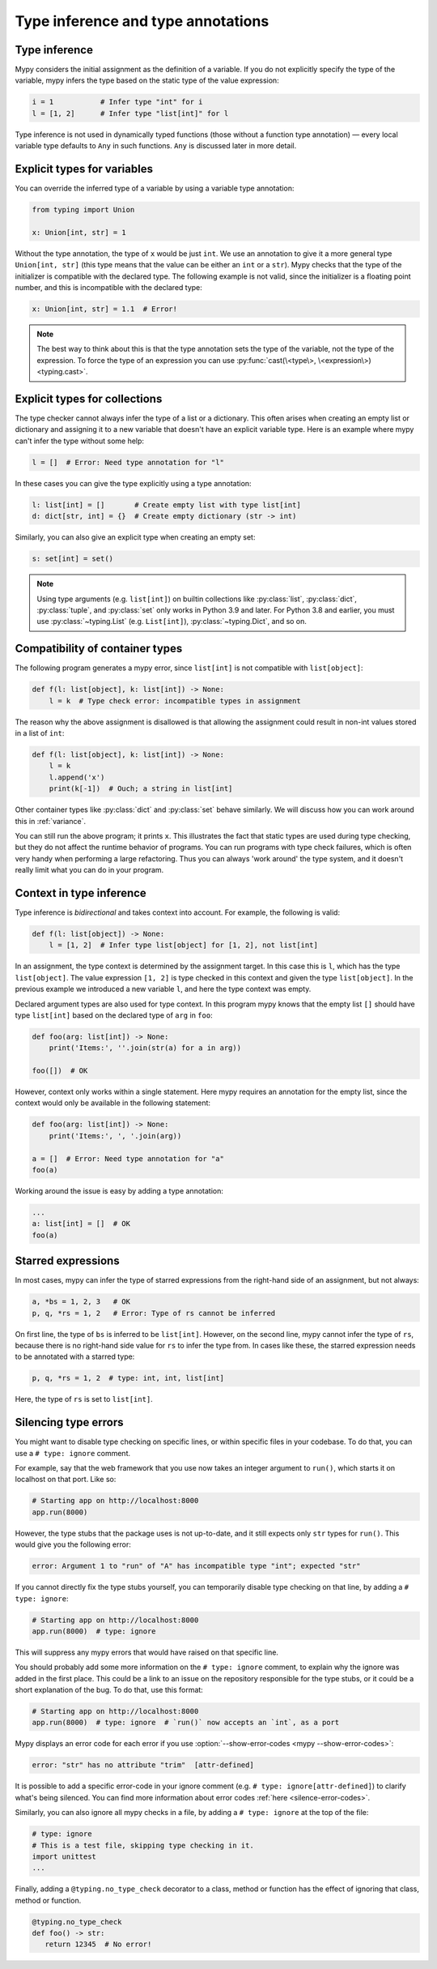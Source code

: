 .. _type_inference_and_annotations:

Type inference and type annotations
===================================

Type inference
**************

Mypy considers the initial assignment as the definition of a variable.
If you do not explicitly
specify the type of the variable, mypy infers the type based on the
static type of the value expression:

.. code-block:: python

   i = 1           # Infer type "int" for i
   l = [1, 2]      # Infer type "list[int]" for l

Type inference is not used in dynamically typed functions (those
without a function type annotation) — every local variable type defaults
to ``Any`` in such functions. ``Any`` is discussed later in more detail.

.. _explicit-var-types:

Explicit types for variables
****************************

You can override the inferred type of a variable by using a
variable type annotation:

.. code-block:: python

   from typing import Union

   x: Union[int, str] = 1

Without the type annotation, the type of ``x`` would be just ``int``. We
use an annotation to give it a more general type ``Union[int, str]`` (this
type means that the value can be either an ``int`` or a ``str``).
Mypy checks that the type of the initializer is compatible with the
declared type. The following example is not valid, since the initializer is
a floating point number, and this is incompatible with the declared
type:

.. code-block:: python

   x: Union[int, str] = 1.1  # Error!

.. note::

   The best way to think about this is that the type annotation sets the
   type of the variable, not the type of the expression. To force the
   type of an expression you can use :py:func:`cast(\<type\>, \<expression\>) <typing.cast>`.

Explicit types for collections
******************************

The type checker cannot always infer the type of a list or a
dictionary. This often arises when creating an empty list or
dictionary and assigning it to a new variable that doesn't have an explicit
variable type. Here is an example where mypy can't infer the type
without some help:

.. code-block:: python

   l = []  # Error: Need type annotation for "l"

In these cases you can give the type explicitly using a type annotation:

.. code-block:: python

   l: list[int] = []       # Create empty list with type list[int]
   d: dict[str, int] = {}  # Create empty dictionary (str -> int)

Similarly, you can also give an explicit type when creating an empty set:

.. code-block:: python

   s: set[int] = set()

.. note::

   Using type arguments (e.g. ``list[int]``) on builtin collections like
   :py:class:`list`,  :py:class:`dict`, :py:class:`tuple`, and  :py:class:`set`
   only works in Python 3.9 and later. For Python 3.8 and earlier, you must use
   :py:class:`~typing.List` (e.g. ``List[int]``), :py:class:`~typing.Dict`, and
   so on.


Compatibility of container types
********************************

The following program generates a mypy error, since ``list[int]``
is not compatible with ``list[object]``:

.. code-block:: python

   def f(l: list[object], k: list[int]) -> None:
       l = k  # Type check error: incompatible types in assignment

The reason why the above assignment is disallowed is that allowing the
assignment could result in non-int values stored in a list of ``int``:

.. code-block:: python

   def f(l: list[object], k: list[int]) -> None:
       l = k
       l.append('x')
       print(k[-1])  # Ouch; a string in list[int]

Other container types like :py:class:`dict` and :py:class:`set` behave similarly. We
will discuss how you can work around this in :ref:`variance`.

You can still run the above program; it prints ``x``. This illustrates
the fact that static types are used during type checking, but they do
not affect the runtime behavior of programs. You can run programs with
type check failures, which is often very handy when performing a large
refactoring. Thus you can always 'work around' the type system, and it
doesn't really limit what you can do in your program.

Context in type inference
*************************

Type inference is *bidirectional* and takes context into account. For
example, the following is valid:

.. code-block:: python

   def f(l: list[object]) -> None:
       l = [1, 2]  # Infer type list[object] for [1, 2], not list[int]

In an assignment, the type context is determined by the assignment
target. In this case this is ``l``, which has the type
``list[object]``. The value expression ``[1, 2]`` is type checked in
this context and given the type ``list[object]``. In the previous
example we introduced a new variable ``l``, and here the type context
was empty.

Declared argument types are also used for type context. In this program
mypy knows that the empty list ``[]`` should have type ``list[int]`` based
on the declared type of ``arg`` in ``foo``:

.. code-block:: python

    def foo(arg: list[int]) -> None:
        print('Items:', ''.join(str(a) for a in arg))

    foo([])  # OK

However, context only works within a single statement. Here mypy requires
an annotation for the empty list, since the context would only be available
in the following statement:

.. code-block:: python

    def foo(arg: list[int]) -> None:
        print('Items:', ', '.join(arg))

    a = []  # Error: Need type annotation for "a"
    foo(a)

Working around the issue is easy by adding a type annotation:

.. code-block:: Python

    ...
    a: list[int] = []  # OK
    foo(a)

Starred expressions
*******************

In most cases, mypy can infer the type of starred expressions from the
right-hand side of an assignment, but not always:

.. code-block:: python

    a, *bs = 1, 2, 3   # OK
    p, q, *rs = 1, 2   # Error: Type of rs cannot be inferred

On first line, the type of ``bs`` is inferred to be
``list[int]``. However, on the second line, mypy cannot infer the type
of ``rs``, because there is no right-hand side value for ``rs`` to
infer the type from. In cases like these, the starred expression needs
to be annotated with a starred type:

.. code-block:: python

    p, q, *rs = 1, 2  # type: int, int, list[int]

Here, the type of ``rs`` is set to ``list[int]``.

Silencing type errors
*********************

You might want to disable type checking on specific lines, or within specific
files in your codebase. To do that, you can use a ``# type: ignore`` comment.

For example, say that the web framework that you use now takes an integer
argument to ``run()``, which starts it on localhost on that port. Like so:

.. code-block:: python

    # Starting app on http://localhost:8000
    app.run(8000)

However, the type stubs that the package uses is not up-to-date, and it still
expects only ``str`` types for ``run()``. This would give you the following error:

.. code-block:: text

    error: Argument 1 to "run" of "A" has incompatible type "int"; expected "str"

If you cannot directly fix the type stubs yourself, you can temporarily
disable type checking on that line, by adding a ``# type: ignore``:

.. code-block:: python

    # Starting app on http://localhost:8000
    app.run(8000)  # type: ignore

This will suppress any mypy errors that would have raised on that specific line.

You should probably add some more information on the ``# type: ignore`` comment,
to explain why the ignore was added in the first place. This could be a link to
an issue on the repository responsible for the type stubs, or it could be a
short explanation of the bug. To do that, use this format:

.. code-block:: python

    # Starting app on http://localhost:8000
    app.run(8000)  # type: ignore  # `run()` now accepts an `int`, as a port


Mypy displays an error code for each error if you use
:option:`--show-error-codes <mypy --show-error-codes>`:

.. code-block:: text

   error: "str" has no attribute "trim"  [attr-defined]


It is possible to add a specific error-code in your ignore comment (e.g.
``# type: ignore[attr-defined]``) to clarify what's being silenced. You can
find more information about error codes :ref:`here <silence-error-codes>`.

Similarly, you can also ignore all mypy checks in a file, by adding a
``# type: ignore`` at the top of the file:

.. code-block:: python

    # type: ignore
    # This is a test file, skipping type checking in it.
    import unittest
    ...

Finally, adding a ``@typing.no_type_check`` decorator to a class, method or
function has the effect of ignoring that class, method or function.

.. code-block:: python

    @typing.no_type_check
    def foo() -> str:
       return 12345  # No error!
